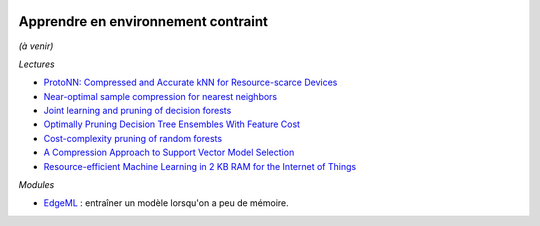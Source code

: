 
.. |pyecopng| image:: _static/pyeco.png
    :height: 20
    :alt: Economie
    :target: http://www.xavierdupre.fr/app/ensae_teaching_cs/helpsphinx3/td_2a_notions.html#pour-un-profil-plutot-economiste

.. |pystatpng| image:: _static/pystat.png
    :height: 20
    :alt: Statistique
    :target: http://www.xavierdupre.fr/app/ensae_teaching_cs/helpsphinx3/td_2a_notions.html#pour-un-profil-plutot-data-scientist

|pystatpng|

Apprendre en environnement contraint
++++++++++++++++++++++++++++++++++++

*(à venir)*

*Lectures*

* `ProtoNN: Compressed and Accurate kNN for Resource-scarce Devices <http://manikvarma.org/pubs/gupta17.pdf>`_
* `Near-optimal sample compression for nearest neighbors <https://papers.nips.cc/paper/5528-near-optimal-sample-compression-for-nearest-neighbors.pdf>`_
* `Joint learning and pruning of decision forests <https://www.kuleuven-kulak.be/benelearn/papers/Benelearn_2016_paper_53.pdf>`_
* `Optimally Pruning Decision Tree Ensembles With Feature Cost <https://arxiv.org/abs/1601.00955>`_
* `Cost-complexity pruning of random forests <https://arxiv.org/pdf/1703.05430.pdf>`_
* `A Compression Approach to Support Vector Model Selection <http://www.jmlr.org/papers/volume5/luxburg04a/luxburg04a.pdf>`_
* `Resource-efficient Machine Learning in 2 KB RAM for the Internet of Things <http://proceedings.mlr.press/v70/kumar17a/kumar17a.pdf>`_

*Modules*

* `EdgeML <https://github.com/Microsoft/EdgeML>`_ :
  entraîner un modèle lorsqu'on a peu de mémoire.
